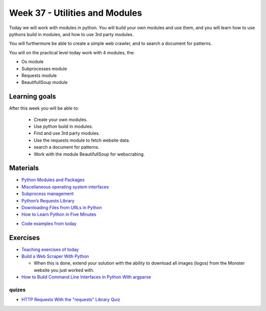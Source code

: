 Week 37 - Utilities and Modules
===============================

Today we will work with modules in python. You will build your own modules and use them, and you will learn how to use pythons build in modules, and how to use 3rd party modules. 

You will furthermore be able to create a simple web crawler, and to search a document for patterns.

You will on the practical level today work with 4 modules, the:

* Os module
* Subprocesses module
* Requests module
* BeautifullSoup module

Learning goals
--------------
After this week you will be able to:
       
        - Create your own modules.
        - Use python build in modules.
        - Find and use 3rd party modules.
        - Use the requests module to fetch website data.
        - search a document for patterns.   
        - Work with the module BeautifullSoup for webscrabing.


Materials
---------
* `Python Modules and Packages <https://realpython.com/python-modules-packages/>`_
* `Miscellaneous operating system interfaces <https://docs.python.org/3/library/os.html>`_
* `Subprocess management <https://docs.python.org/3.7/library/subprocess.html#module-subprocess>`_
* `Python’s Requests Library <https://realpython.com/python-requests/>`_
* `Downloading Files from URLs in Python <https://www.codementor.io/aviaryan/downloading-files-from-urls-in-python-77q3bs0un>`_

* `How to Learn Python in Five Minutes <https://www.youtube.com/watch?v=ohr6O78jGzs>`_

.. raw:: html

   <iframe width="560" height="315" src="https://www.youtube.com/embed/ohr6O78jGzs" frameborder="0" allow="accelerometer; autoplay; encrypted-media; gyroscope; picture-in-picture" allowfullscreen></iframe>

* `Code examples from today <../week09/code_from_today>`_

Exercises
---------
* `Teaching exercises of today <exercises/util_modules/exercises.rst>`_
* `Build a Web Scraper With Python <https://realpython.com/beautiful-soup-web-scraper-python/>`_

  * When this is done, extend your solution with the ability to download all images (logos) from the Monster website you just worked with. 

* `How to Build Command Line Interfaces in Python With argparse <https://realpython.com/command-line-interfaces-python-argparse/>`_

------
quizes
------
* `HTTP Requests With the "requests" Library Quiz <https://realpython.com/quizzes/python-requests/>`_


